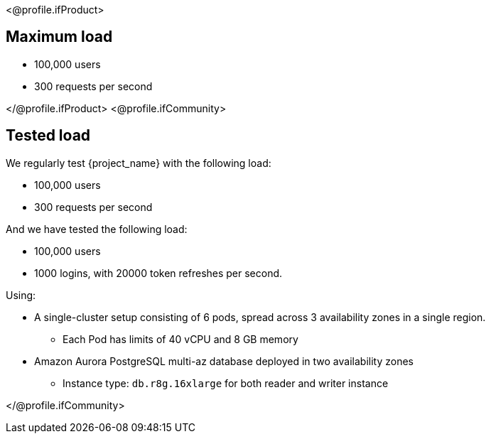 <@profile.ifProduct>

== Maximum load

* 100,000 users
* 300 requests per second

</@profile.ifProduct>
<@profile.ifCommunity>

== Tested load

We regularly test {project_name} with the following load:

* 100,000 users
* 300 requests per second

And we have tested the following load:

* 100,000 users
* 1000 logins, with 20000 token refreshes per second.

Using:

* A single-cluster setup consisting of 6 pods, spread across 3 availability zones in a single region.
** Each Pod has limits of  40 vCPU and 8 GB memory
* Amazon Aurora PostgreSQL multi-az database deployed in two availability zones
** Instance type: `db.r8g.16xlarge` for both reader and writer instance

</@profile.ifCommunity>
